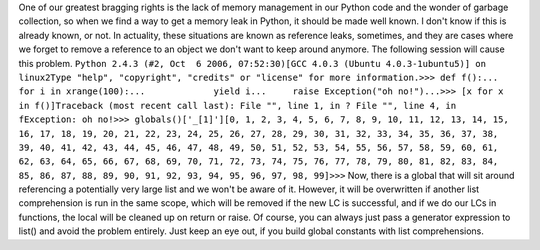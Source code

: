 One of our greatest bragging rights is the lack of memory management in
our Python code and the wonder of garbage collection, so when we find a
way to get a memory leak in Python, it should be made well known. I
don't know if this is already known, or not. In actuality, these
situations are known as reference leaks, sometimes, and they are cases
where we forget to remove a reference to an object we don't want to keep
around anymore. The following session will cause this problem.
``Python 2.4.3 (#2, Oct  6 2006, 07:52:30)[GCC 4.0.3 (Ubuntu 4.0.3-1ubuntu5)] on linux2Type "help", "copyright", "credits" or "license" for more information.>>> def f():...     for i in xrange(100):...             yield i...     raise Exception("oh no!")...>>> [x for x in f()]Traceback (most recent call last): File "", line 1, in ? File "", line 4, in fException: oh no!>>> globals()['_[1]'][0, 1, 2, 3, 4, 5, 6, 7, 8, 9, 10, 11, 12, 13, 14, 15, 16, 17, 18, 19, 20, 21, 22, 23, 24, 25, 26, 27, 28, 29, 30, 31, 32, 33, 34, 35, 36, 37, 38, 39, 40, 41, 42, 43, 44, 45, 46, 47, 48, 49, 50, 51, 52, 53, 54, 55, 56, 57, 58, 59, 60, 61, 62, 63, 64, 65, 66, 67, 68, 69, 70, 71, 72, 73, 74, 75, 76, 77, 78, 79, 80, 81, 82, 83, 84, 85, 86, 87, 88, 89, 90, 91, 92, 93, 94, 95, 96, 97, 98, 99]>>>``
Now, there is a global that will sit around referencing a potentially
very large list and we won't be aware of it. However, it will be
overwritten if another list comprehension is run in the same scope,
which will be removed if the new LC is successful, and if we do our LCs
in functions, the local will be cleaned up on return or raise. Of
course, you can always just pass a generator expression to list() and
avoid the problem entirely.
Just keep an eye out, if you build global constants with list
comprehensions.
